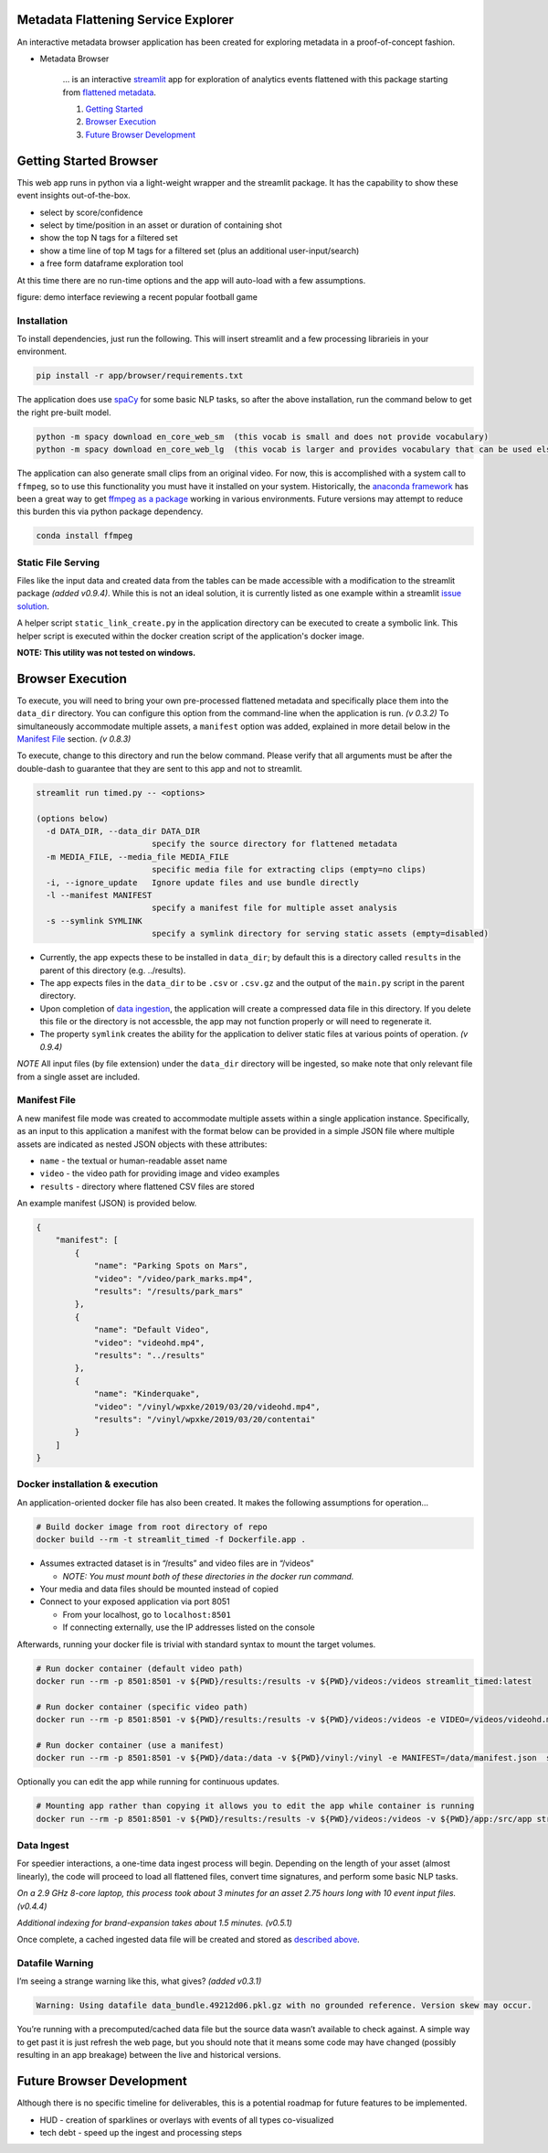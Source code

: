 Metadata Flattening Service Explorer
====================================

An interactive metadata browser application has been created for exploring metadata
in a proof-of-concept fashion.

- Metadata Browser

    ... is an interactive `streamlit <https://www.streamlit.io/>`__ app for
    exploration of analytics events flattened with this package starting
    from `flattened metadata <README.md>`__.

    1. `Getting Started <#getting-started-browser>`__
    2. `Browser Execution <#browser-execution-and-deployment>`__
    3. `Future Browser Development <#future-browser development>`__


Getting Started Browser
=======================

This web app runs in python via a light-weight wrapper and the streamlit
package. It has the capability to show these event insights
out-of-the-box.

-  select by score/confidence
-  select by time/position in an asset or duration of containing shot
-  show the top N tags for a filtered set
-  show a time line of top M tags for a filtered set (plus an additional
   user-input/search)
-  a free form dataframe exploration tool

At this time there are no run-time options and the app will auto-load
with a few assumptions.

|Explorer Demo Image| figure: demo interface reviewing a recent popular
football game

.. |Explorer Demo Image| image:: explorer-teaser.jpg


Installation
------------

To install dependencies, just run the following. This will insert
streamlit and a few processing librarieis in your environment.

.. code:: shell

   pip install -r app/browser/requirements.txt

The application does use `spaCy <https://spacy.io/>`__ for some basic
NLP tasks, so after the above installation, run the command below to get
the right pre-built model.

.. code:: shell

   python -m spacy download en_core_web_sm  (this vocab is small and does not provide vocabulary)
   python -m spacy download en_core_web_lg  (this vocab is larger and provides vocabulary that can be used elsewhere)

The application can also generate small clips from an original video.
For now, this is accomplished with a system call to ``ffmpeg``, so to
use this functionality you must have it installed on your system.
Historically, the `anaconda framework <https://www.anaconda.com/>`__ has
been a great way to get `ffmpeg as a
package <https://anaconda.org/menpo/ffmpeg>`__ working in various
environments. Future versions may attempt to reduce this burden this via
python package dependency.

.. code:: shell

   conda install ffmpeg


Static File Serving
-------------------

Files like the input data and created data from the tables can be made
accessible with a modification to the streamlit package *(added v0.9.4)*.  
While this is not an ideal solution, it is currently listed as one example 
within a streamlit 
`issue solution <https://github.com/streamlit/streamlit/issues/400>`_.

A helper script ``static_link_create.py`` in the application directory can be
executed to create a symbolic link.  
This helper script is executed within the docker creation script of the application's
docker image.

**NOTE: This utility was not tested on windows.**

Browser Execution
=================

To execute, you will need to bring your own pre-processed flattened
metadata and specifically place them into the ``data_dir`` directory.
You can configure this option from the command-line when the application
is run. *(v 0.3.2)*  To simultaneously accommodate multiple assets,
a ``manifest`` option was added, explained in more detail below in the
`Manifest File <#Manifest-File>`__ section. *(v 0.8.3)*

To execute, change to this directory and run the below command. Please
verify that all arguments must be after the double-dash to guarantee
that they are sent to this app and not to streamlit.

.. code:: shell

   streamlit run timed.py -- <options>

   (options below)
     -d DATA_DIR, --data_dir DATA_DIR
                           specify the source directory for flattened metadata
     -m MEDIA_FILE, --media_file MEDIA_FILE
                           specific media file for extracting clips (empty=no clips)
     -i, --ignore_update   Ignore update files and use bundle directly
     -l --manifest MANIFEST
                           specify a manifest file for multiple asset analysis
     -s --symlink SYMLINK
                           specify a symlink directory for serving static assets (empty=disabled)

-  Currently, the app expects these to be installed in ``data_dir``; by
   default this is a directory called ``results`` in the parent of this
   directory (e.g. ../results).
-  The app expects files in the ``data_dir`` to be ``.csv`` or
   ``.csv.gz`` and the output of the ``main.py`` script in the parent
   directory.
-  Upon completion of `data ingestion <#Data-Ingest>`__, the application
   will create a compressed data file in this directory. If you delete
   this file or the directory is not accessble, the app may not function
   properly or will need to regenerate it.
-  The property ``symlink`` creates the ability for the application to deliver 
   static files at various points of operation. *(v 0.9.4)*

*NOTE* All input files (by file extension) under the ``data_dir``
directory will be ingested, so make note that only relevant file from a
single asset are included.


Manifest File
-------------
A new manifest file mode was created to accommodate multiple assets within
a single application instance.  Specifically, as an input to this application
a manifest with the format below can be provided in a simple JSON file where multiple
assets are indicated as nested JSON objects with these attributes:

- ``name`` - the textual or human-readable asset name
- ``video`` - the video path for providing image and video examples
- ``results`` - directory where flattened CSV files are stored

An example manifest (JSON) is provided below.

.. code-block:: JSON

    {
        "manifest": [
            {
                "name": "Parking Spots on Mars",
                "video": "/video/park_marks.mp4",
                "results": "/results/park_mars"
            },
            {
                "name": "Default Video",
                "video": "videohd.mp4",
                "results": "../results"
            },
            {
                "name": "Kinderquake",
                "video": "/vinyl/wpxke/2019/03/20/videohd.mp4",
                "results": "/vinyl/wpxke/2019/03/20/contentai"
            }
        ]
    }



Docker installation & execution
-------------------------------

An application-oriented docker file has also been created. It makes the
following assumptions for operation…

.. code:: shell

   # Build docker image from root directory of repo
   docker build --rm -t streamlit_timed -f Dockerfile.app .

-  Assumes extracted dataset is in “/results” and video files are in
   “/videos”

   -  *NOTE: You must mount both of these directories in the docker run
      command.*

-  Your media and data files should be mounted instead of copied
-  Connect to your exposed application via port 8051

   -  From your localhost, go to ``localhost:8501``
   -  If connecting externally, use the IP addresses listed on the
      console

Afterwards, running your docker file is trivial with standard syntax to
mount the target volumes.

.. code:: shell

   # Run docker container (default video path)
   docker run --rm -p 8501:8501 -v ${PWD}/results:/results -v ${PWD}/videos:/videos streamlit_timed:latest 

   # Run docker container (specific video path)
   docker run --rm -p 8501:8501 -v ${PWD}/results:/results -v ${PWD}/videos:/videos -e VIDEO=/videos/videohd.mp4  streamlit_timed:latest 

   # Run docker container (use a manifest)
   docker run --rm -p 8501:8501 -v ${PWD}/data:/data -v ${PWD}/vinyl:/vinyl -e MANIFEST=/data/manifest.json  streamlit_timed:latest 

Optionally you can edit the app while running for continuous updates.

.. code:: shell

   # Mounting app rather than copying it allows you to edit the app while container is running
   docker run --rm -p 8501:8501 -v ${PWD}/results:/results -v ${PWD}/videos:/videos -v ${PWD}/app:/src/app streamlit_timed:latest

Data Ingest
-----------

For speedier interactions, a one-time data ingest process will begin.
Depending on the length of your asset (almost linearly), the code will
proceed to load all flattened files, convert time signatures, and
perform some basic NLP tasks.

*On a 2.9 GHz 8-core laptop, this process took about 3 minutes for an
asset 2.75 hours long with 10 event input files. (v0.4.4)*

*Additional indexing for brand-expansion takes about 1.5 minutes.
(v0.5.1)*

Once complete, a cached ingested data file will be created and stored as
`described above <#Execution-and-Deployment>`__.

Datafile Warning
----------------

I’m seeing a strange warning like this, what gives? *(added v0.3.1)*

.. code:: shell

   Warning: Using datafile data_bundle.49212d06.pkl.gz with no grounded reference. Version skew may occur.

You’re running with a precomputed/cached data file but the source data
wasn’t available to check against. A simple way to get past it is just
refresh the web page, but you should note that it means some code may
have changed (possibly resulting in an app breakage) between the live
and historical versions.

Future Browser Development
==========================

Although there is no specific timeline for deliverables, this is a
potential roadmap for future features to be implemented.

-  HUD - creation of sparklines or overlays with events of all types
   co-visualized
-  tech debt - speed up the ingest and processing steps

